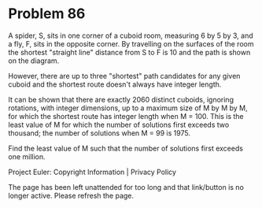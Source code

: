 *   Problem 86

   A spider, S, sits in one corner of a cuboid room, measuring 6 by 5 by 3,
   and a fly, F, sits in the opposite corner. By travelling on the surfaces
   of the room the shortest "straight line" distance from S to F is 10 and
   the path is shown on the diagram.

   However, there are up to three "shortest" path candidates for any given
   cuboid and the shortest route doesn't always have integer length.

   It can be shown that there are exactly 2060 distinct cuboids, ignoring
   rotations, with integer dimensions, up to a maximum size of M by M by M,
   for which the shortest route has integer length when M = 100. This is the
   least value of M for which the number of solutions first exceeds two
   thousand; the number of solutions when M = 99 is 1975.

   Find the least value of M such that the number of solutions first exceeds
   one million.

   Project Euler: Copyright Information | Privacy Policy

   The page has been left unattended for too long and that link/button is no
   longer active. Please refresh the page.
